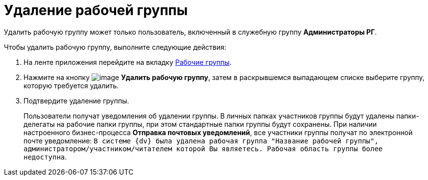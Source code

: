 = Удаление рабочей группы

Удалить рабочую группу может только пользователь, включенный в служебную группу *Администраторы РГ*.

Чтобы удалить рабочую группу, выполните следующие действия:

. На ленте приложения перейдите на вкладку xref:Navigator_tab_work_groups.adoc[Рабочие группы].
. Нажмите на кнопку image:buttons/workgroup_delete.png[image] *Удалить рабочую группу*, затем в раскрывшемся выпадающем списке выберите группу, которую требуется удалить.
. Подтвердите удаление группы.
+
Пользователи получат уведомления об удалении группы. В личных папках участников группы будут удалены папки-делегаты на рабочие папки группы, при этом стандартные папки группы будут сохранены. При наличии настроенного бизнес-процесса *Отправка почтовых уведомлений*, все участники группы получат по электронной почте уведомление: `В системе {dv} была удалена рабочая группа "Название рабочей группы", администратором/участником/читателем которой Вы являетесь. Рабочая область группы более недоступна`.
